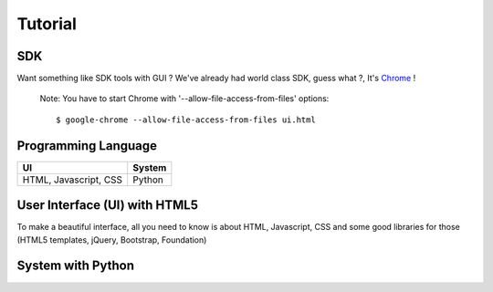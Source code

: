 Tutorial
========

SDK
---
Want something like SDK tools with GUI ?
We've already had world class SDK, guess what ?, It's `Chrome <http://www.google.com/chrome>`_ !

    Note: You have to start Chrome with '--allow-file-access-from-files' options::
	
    $ google-chrome --allow-file-access-from-files ui.html
    
Programming Language
--------------------
    
.. csv-table::
   :header: "UI", "System"

   "HTML, Javascript, CSS", "Python"
    
User Interface (UI) with HTML5
------------------------------
To make a beautiful interface, all you need to know is about HTML, Javascript, CSS and some good libraries for those (HTML5 templates, jQuery, Bootstrap, Foundation)


System with Python
------------------
